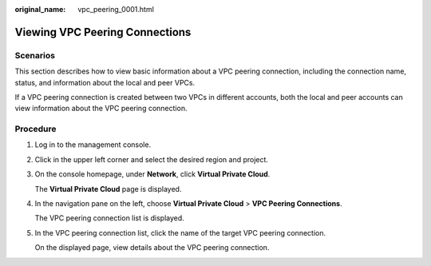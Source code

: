 :original_name: vpc_peering_0001.html

.. _vpc_peering_0001:

Viewing VPC Peering Connections
===============================

Scenarios
---------

This section describes how to view basic information about a VPC peering connection, including the connection name, status, and information about the local and peer VPCs.

If a VPC peering connection is created between two VPCs in different accounts, both the local and peer accounts can view information about the VPC peering connection.

Procedure
---------

#. Log in to the management console.

2. Click |image1| in the upper left corner and select the desired region and project.

3. On the console homepage, under **Network**, click **Virtual Private Cloud**.

   The **Virtual Private Cloud** page is displayed.

4. In the navigation pane on the left, choose **Virtual Private Cloud** > **VPC Peering Connections**.

   The VPC peering connection list is displayed.

5. In the VPC peering connection list, click the name of the target VPC peering connection.

   On the displayed page, view details about the VPC peering connection.

.. |image1| image:: /_static/images/en-us_image_0141273034.png
